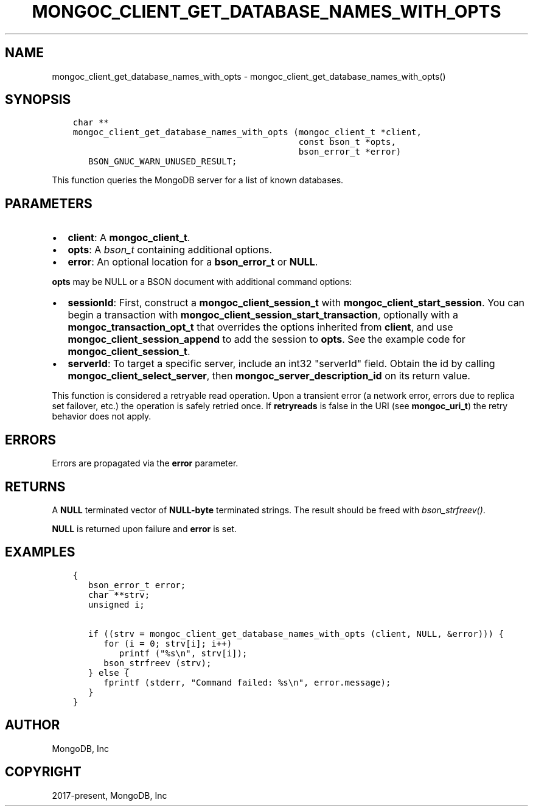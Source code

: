 .\" Man page generated from reStructuredText.
.
.TH "MONGOC_CLIENT_GET_DATABASE_NAMES_WITH_OPTS" "3" "Feb 01, 2022" "1.21.0" "libmongoc"
.SH NAME
mongoc_client_get_database_names_with_opts \- mongoc_client_get_database_names_with_opts()
.
.nr rst2man-indent-level 0
.
.de1 rstReportMargin
\\$1 \\n[an-margin]
level \\n[rst2man-indent-level]
level margin: \\n[rst2man-indent\\n[rst2man-indent-level]]
-
\\n[rst2man-indent0]
\\n[rst2man-indent1]
\\n[rst2man-indent2]
..
.de1 INDENT
.\" .rstReportMargin pre:
. RS \\$1
. nr rst2man-indent\\n[rst2man-indent-level] \\n[an-margin]
. nr rst2man-indent-level +1
.\" .rstReportMargin post:
..
.de UNINDENT
. RE
.\" indent \\n[an-margin]
.\" old: \\n[rst2man-indent\\n[rst2man-indent-level]]
.nr rst2man-indent-level -1
.\" new: \\n[rst2man-indent\\n[rst2man-indent-level]]
.in \\n[rst2man-indent\\n[rst2man-indent-level]]u
..
.SH SYNOPSIS
.INDENT 0.0
.INDENT 3.5
.sp
.nf
.ft C
char **
mongoc_client_get_database_names_with_opts (mongoc_client_t *client,
                                            const bson_t *opts,
                                            bson_error_t *error)
   BSON_GNUC_WARN_UNUSED_RESULT;
.ft P
.fi
.UNINDENT
.UNINDENT
.sp
This function queries the MongoDB server for a list of known databases.
.SH PARAMETERS
.INDENT 0.0
.IP \(bu 2
\fBclient\fP: A \fBmongoc_client_t\fP\&.
.IP \(bu 2
\fBopts\fP: A \fI\%bson_t\fP containing additional options.
.IP \(bu 2
\fBerror\fP: An optional location for a \fBbson_error_t\fP or \fBNULL\fP\&.
.UNINDENT
.sp
\fBopts\fP may be NULL or a BSON document with additional command options:
.INDENT 0.0
.IP \(bu 2
\fBsessionId\fP: First, construct a \fBmongoc_client_session_t\fP with \fBmongoc_client_start_session\fP\&. You can begin a transaction with \fBmongoc_client_session_start_transaction\fP, optionally with a \fBmongoc_transaction_opt_t\fP that overrides the options inherited from \fBclient\fP, and use \fBmongoc_client_session_append\fP to add the session to \fBopts\fP\&. See the example code for \fBmongoc_client_session_t\fP\&.
.IP \(bu 2
\fBserverId\fP: To target a specific server, include an int32 "serverId" field. Obtain the id by calling \fBmongoc_client_select_server\fP, then \fBmongoc_server_description_id\fP on its return value.
.UNINDENT
.sp
This function is considered a retryable read operation.
Upon a transient error (a network error, errors due to replica set failover, etc.) the operation is safely retried once.
If \fBretryreads\fP is false in the URI (see \fBmongoc_uri_t\fP) the retry behavior does not apply.
.SH ERRORS
.sp
Errors are propagated via the \fBerror\fP parameter.
.SH RETURNS
.sp
A \fBNULL\fP terminated vector of \fBNULL\-byte\fP terminated strings. The result should be freed with \fI\%bson_strfreev()\fP\&.
.sp
\fBNULL\fP is returned upon failure and \fBerror\fP is set.
.SH EXAMPLES
.INDENT 0.0
.INDENT 3.5
.sp
.nf
.ft C
{
   bson_error_t error;
   char **strv;
   unsigned i;

   if ((strv = mongoc_client_get_database_names_with_opts (client, NULL, &error))) {
      for (i = 0; strv[i]; i++)
         printf ("%s\en", strv[i]);
      bson_strfreev (strv);
   } else {
      fprintf (stderr, "Command failed: %s\en", error.message);
   }
}
.ft P
.fi
.UNINDENT
.UNINDENT
.SH AUTHOR
MongoDB, Inc
.SH COPYRIGHT
2017-present, MongoDB, Inc
.\" Generated by docutils manpage writer.
.
